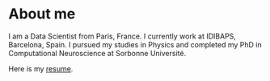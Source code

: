 * About me
I am a Data Scientist from Paris, France. I currently work at IDIBAPS, Barcelona, Spain. I pursued my studies in Physics and completed my PhD in Computational Neuroscience at Sorbonne Université.

Here is my [[file:./files/resume.pdf][resume]].

